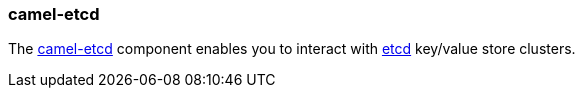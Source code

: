 ### camel-etcd

The http://camel.apache.org/etcd.html[camel-etcd,window=_blank] component enables you to interact with https://coreos.com/etcd/[etcd,window=_blank] key/value store clusters.
